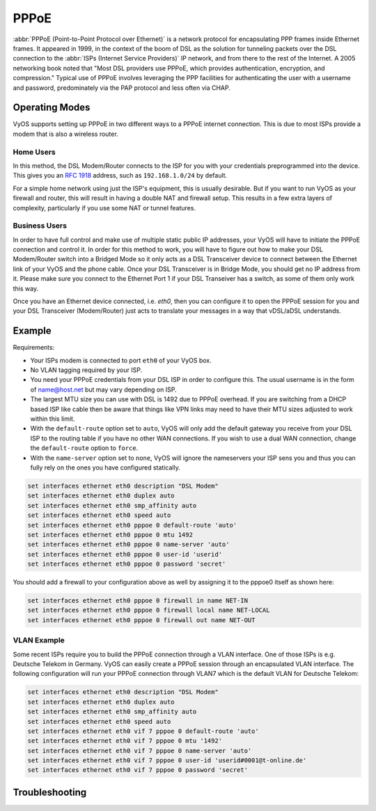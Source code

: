 .. _pppoe-interface:

#####
PPPoE
#####

:abbr:`PPPoE (Point-to-Point Protocol over Ethernet)` is a network protocol
for encapsulating PPP frames inside Ethernet frames. It appeared in 1999,
in the context of the boom of DSL as the solution for tunneling packets
over the DSL connection to the :abbr:`ISPs (Internet Service Providers)`
IP network, and from there to the rest of the Internet. A 2005 networking
book noted that "Most DSL providers use PPPoE, which provides authentication,
encryption, and compression." Typical use of PPPoE involves leveraging the
PPP facilities for authenticating the user with a username and password,
predominately via the PAP protocol and less often via CHAP.

Operating Modes
===============

VyOS supports setting up PPPoE in two different ways to a PPPoE internet
connection. This is due to most ISPs provide a modem that is also a wireless
router.

Home Users
----------

In this method, the DSL Modem/Router connects to the ISP for you with your
credentials preprogrammed into the device. This gives you an :rfc:`1918`
address, such as ``192.168.1.0/24`` by default.

For a simple home network using just the ISP's equipment, this is usually
desirable. But if you want to run VyOS as your firewall and router, this
will result in having a double NAT and firewall setup. This results in a
few extra layers of complexity, particularly if you use some NAT or
tunnel features.

Business Users
--------------

In order to have full control and make use of multiple static public IP
addresses, your VyOS will have to initiate the PPPoE connection and control
it. In order for this method to work, you will have to figure out how to make
your DSL Modem/Router switch into a Bridged Mode so it only acts as a DSL
Transceiver device to connect between the Ethernet link of your VyOS and the
phone cable. Once your DSL Transceiver is in Bridge Mode, you should get no
IP address from it. Please make sure you connect to the Ethernet Port 1 if
your DSL Transeiver has a switch, as some of them only work this way.

Once you have an Ethernet device connected, i.e. `eth0`, then you can
configure it to open the PPPoE session for you and your DSL Transceiver
(Modem/Router) just acts to translate your messages in a way that
vDSL/aDSL understands.

Example
=======

Requirements:

* Your ISPs modem is connected to port ``eth0`` of your VyOS box.
* No VLAN tagging required by your ISP.
* You need your PPPoE credentials from your DSL ISP in order to configure
  this. The usual username is in the form of name@host.net but may vary
  depending on ISP.
* The largest MTU size you can use with DSL is 1492 due to PPPoE overhead.
  If you are switching from a DHCP based ISP like cable then be aware that
  things like VPN links may need to have their MTU sizes adjusted to work
  within this limit.
* With the ``default-route`` option set to ``auto``, VyOS will only add the
  default gateway you receive from your DSL ISP to the routing table if you
  have no other WAN connections. If you wish to use a dual WAN connection,
  change the ``default-route`` option to ``force``.
* With the ``name-server`` option set to ``none``, VyOS will ignore the
  nameservers your ISP sens you and thus you can fully rely on the ones you
  have configured statically.

.. code-block:: none

  set interfaces ethernet eth0 description "DSL Modem"
  set interfaces ethernet eth0 duplex auto
  set interfaces ethernet eth0 smp_affinity auto
  set interfaces ethernet eth0 speed auto
  set interfaces ethernet eth0 pppoe 0 default-route 'auto'
  set interfaces ethernet eth0 pppoe 0 mtu 1492
  set interfaces ethernet eth0 pppoe 0 name-server 'auto'
  set interfaces ethernet eth0 pppoe 0 user-id 'userid'
  set interfaces ethernet eth0 pppoe 0 password 'secret'


You should add a firewall to your configuration above as well by
assigning it to the pppoe0 itself as shown here:

.. code-block:: none

  set interfaces ethernet eth0 pppoe 0 firewall in name NET-IN
  set interfaces ethernet eth0 pppoe 0 firewall local name NET-LOCAL
  set interfaces ethernet eth0 pppoe 0 firewall out name NET-OUT

VLAN Example
------------

Some recent ISPs require you to build the PPPoE connection through a VLAN
interface. One of those ISPs is e.g. Deutsche Telekom in Germany. VyOS
can easily create a PPPoE session through an encapsulated VLAN interface.
The following configuration will run your PPPoE connection through VLAN7
which is the default VLAN for Deutsche Telekom:

.. code-block:: none

  set interfaces ethernet eth0 description "DSL Modem"
  set interfaces ethernet eth0 duplex auto
  set interfaces ethernet eth0 smp_affinity auto
  set interfaces ethernet eth0 speed auto
  set interfaces ethernet eth0 vif 7 pppoe 0 default-route 'auto'
  set interfaces ethernet eth0 vif 7 pppoe 0 mtu '1492'
  set interfaces ethernet eth0 vif 7 pppoe 0 name-server 'auto'
  set interfaces ethernet eth0 vif 7 pppoe 0 user-id 'userid#0001@t-online.de'
  set interfaces ethernet eth0 vif 7 pppoe 0 password 'secret'

Troubleshooting
===============

.. opcmd:: disconnect interface <interface>

   Test disconnecting given connection-oriented interface. `<interface>` can be
   ``pppoe0`` as example.

.. opcmd:: connect interface <interface>

   Test connecting given connection-oriented interface. `<interface>` can be
   ``pppoe0`` as example.

.. opcmd:: show interfaces pppoe <interface>

   Check PPPoE connection logs with the following command which shows the
   current statistics, status and some of the settings (i.e. MTU) for the
   current connection on <interface> (e.g. ``pppoe0``)

.. opcmd:: show interfaces pppoe <interface> log

   Show entire log for the PPPoE connection starting with the oldest data.
   Scroll down with the <space> key to reach the end where the current data is.

.. opcmd::  show interfaces pppoe <interface> log tail

   Shows the same log as without the 'tail' option but start with the last few
   lines and continues to show added lines until you exit with ``Ctrl + x``


